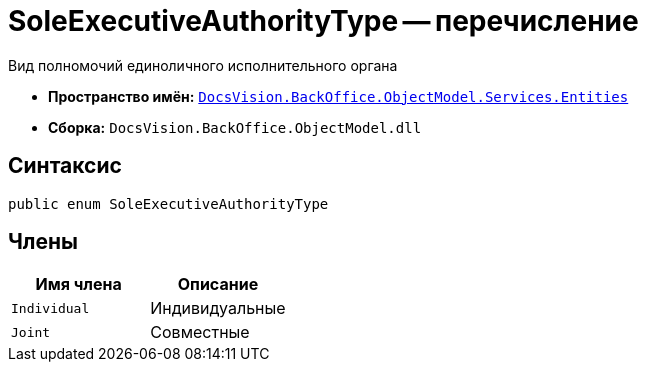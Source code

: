 = SoleExecutiveAuthorityType -- перечисление

Вид полномочий единоличного исполнительного органа

* *Пространство имён:* `xref:Entities/Entities_NS.adoc[DocsVision.BackOffice.ObjectModel.Services.Entities]`
* *Сборка:* `DocsVision.BackOffice.ObjectModel.dll`

== Синтаксис

[source,csharp]
----
public enum SoleExecutiveAuthorityType
----

== Члены

[cols=",",options="header"]
|===
|Имя члена |Описание

|`Individual` |Индивидуальные
|`Joint` |Совместные
|===

